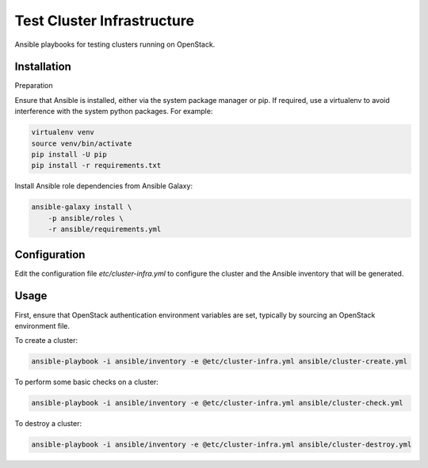 ===========================
Test Cluster Infrastructure
===========================

Ansible playbooks for testing clusters running on OpenStack.

Installation
============

Preparation

Ensure that Ansible is installed, either via the system package manager or pip.
If required, use a virtualenv to avoid interference with the system python
packages. For example:

.. code-block:: console

   virtualenv venv
   source venv/bin/activate
   pip install -U pip
   pip install -r requirements.txt

Install Ansible role dependencies from Ansible Galaxy:

.. code-block:: console

   ansible-galaxy install \
       -p ansible/roles \
       -r ansible/requirements.yml

Configuration
=============

Edit the configuration file `etc/cluster-infra.yml` to configure the cluster
and the Ansible inventory that will be generated.

Usage
=====

First, ensure that OpenStack authentication environment variables are set,
typically by sourcing an OpenStack environment file.

To create a cluster:

.. code-block:: console

   ansible-playbook -i ansible/inventory -e @etc/cluster-infra.yml ansible/cluster-create.yml

To perform some basic checks on a cluster:

.. code-block:: console

   ansible-playbook -i ansible/inventory -e @etc/cluster-infra.yml ansible/cluster-check.yml

To destroy a cluster:

.. code-block:: console

   ansible-playbook -i ansible/inventory -e @etc/cluster-infra.yml ansible/cluster-destroy.yml
